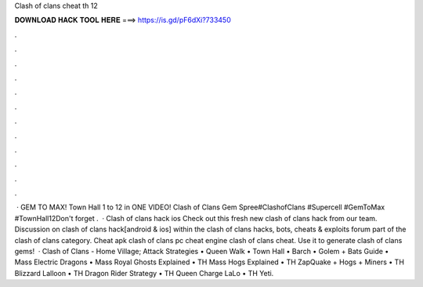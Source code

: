 Clash of clans cheat th 12

𝐃𝐎𝐖𝐍𝐋𝐎𝐀𝐃 𝐇𝐀𝐂𝐊 𝐓𝐎𝐎𝐋 𝐇𝐄𝐑𝐄 ===> https://is.gd/pF6dXi?733450

.

.

.

.

.

.

.

.

.

.

.

.

 · GEM TO MAX! Town Hall 1 to 12 in ONE VIDEO! Clash of Clans Gem Spree#ClashofClans #Supercell #GemToMax #TownHall12Don't forget .  · Clash of clans hack ios Check out this fresh new clash of clans hack from our team. Discussion on clash of clans hack[android & ios] within the clash of clans hacks, bots, cheats & exploits forum part of the clash of clans category. Cheat apk clash of clans pc cheat engine clash of clans cheat. Use it to generate clash of clans gems!  · Clash of Clans - Home Village; Attack Strategies • Queen Walk • Town Hall • Barch • Golem + Bats Guide • Mass Electric Dragons • Mass Royal Ghosts Explained • TH Mass Hogs Explained • TH ZapQuake + Hogs + Miners • TH Blizzard Lalloon • TH Dragon Rider Strategy • TH Queen Charge LaLo • TH Yeti.